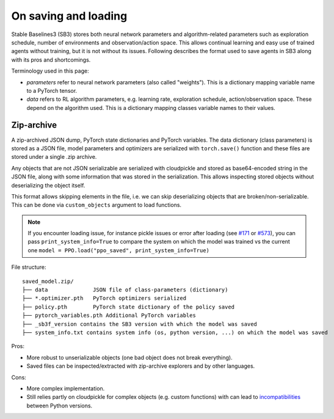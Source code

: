 .. _save_format:


On saving and loading
=====================

Stable Baselines3 (SB3) stores both neural network parameters and algorithm-related parameters such as
exploration schedule, number of environments and observation/action space. This allows continual learning and easy
use of trained agents without training, but it is not without its issues. Following describes the format
used to save agents in SB3 along with its pros and shortcomings.

Terminology used in this page:

-  *parameters* refer to neural network parameters (also called "weights"). This is a dictionary
   mapping variable name to a PyTorch tensor.
-  *data* refers to RL algorithm parameters, e.g. learning rate, exploration schedule, action/observation space.
   These depend on the algorithm used. This is a dictionary mapping classes variable names to their values.


Zip-archive
-----------

A zip-archived JSON dump, PyTorch state dictionaries and PyTorch variables. The data dictionary (class parameters)
is stored as a JSON file, model parameters and optimizers are serialized with ``torch.save()`` function and these files
are stored under a single .zip archive.

Any objects that are not JSON serializable are serialized with cloudpickle and stored as base64-encoded
string in the JSON file, along with some information that was stored in the serialization. This allows
inspecting stored objects without deserializing the object itself.

This format allows skipping elements in the file, i.e. we can skip deserializing objects that are
broken/non-serializable.
This can be done via ``custom_objects`` argument to load functions.

.. note::

  If you encounter loading issue, for instance pickle issues or error after loading
  (see `#171 <https://github.com/DLR-RM/stable-baselines3/issues/171>`_ or `#573 <https://github.com/DLR-RM/stable-baselines3/issues/573>`_),
  you can pass ``print_system_info=True``
  to compare the system on which the model was trained vs the current one
  ``model = PPO.load("ppo_saved", print_system_info=True)``


File structure:

::

  saved_model.zip/
  ├── data              JSON file of class-parameters (dictionary)
  ├── *.optimizer.pth   PyTorch optimizers serialized
  ├── policy.pth        PyTorch state dictionary of the policy saved
  ├── pytorch_variables.pth Additional PyTorch variables
  ├── _sb3f_version contains the SB3 version with which the model was saved
  ├── system_info.txt contains system info (os, python version, ...) on which the model was saved


Pros:

- More robust to unserializable objects (one bad object does not break everything).
- Saved files can be inspected/extracted with zip-archive explorers and by other languages.


Cons:

- More complex implementation.
- Still relies partly on cloudpickle for complex objects (e.g. custom functions)
  with can lead to `incompatibilities <https://github.com/DLR-RM/stable-baselines3/issues/172>`_ between Python versions.
